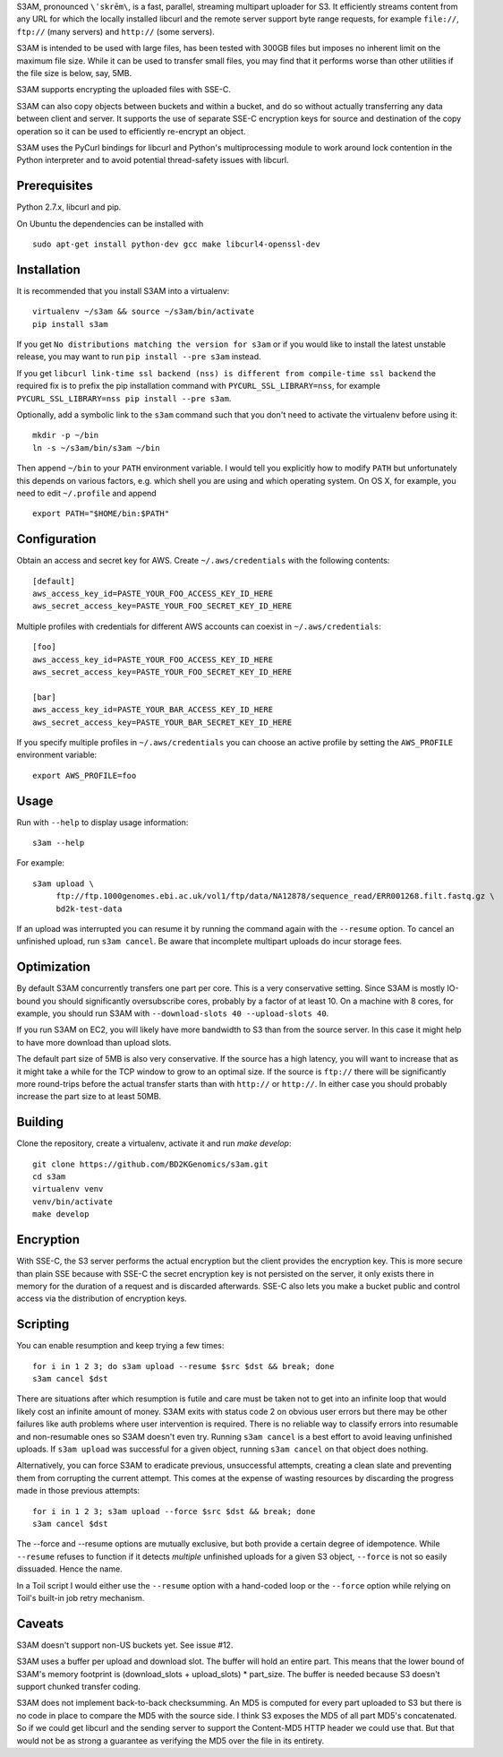 S3AM, pronounced ``\ˈskrēm\``, is a fast, parallel, streaming multipart
uploader for S3. It efficiently streams content from any URL for which the
locally installed libcurl and the remote server support byte range requests,
for example ``file://``, ``ftp://`` (many servers) and ``http://`` (some
servers).

S3AM is intended to be used with large files, has been tested with 300GB files
but imposes no inherent limit on the maximum file size. While it can be used to
transfer small files, you may find that it performs worse than other utilities
if the file size is below, say, 5MB.

S3AM supports encrypting the uploaded files with SSE-C.

S3AM can also copy objects between buckets and within a bucket, and do so
without actually transferring any data between client and server. It supports
the use of separate SSE-C encryption keys for source and destination of the
copy operation so it can be used to efficiently re-encrypt an object.

S3AM uses the PyCurl bindings for libcurl and Python's multiprocessing module
to work around lock contention in the Python interpreter and to avoid potential
thread-safety issues with libcurl.


Prerequisites
=============

Python 2.7.x, libcurl and pip.

On Ubuntu the dependencies can be installed with

::

   sudo apt-get install python-dev gcc make libcurl4-openssl-dev


Installation
============

It is recommended that you install S3AM into a virtualenv::

   virtualenv ~/s3am && source ~/s3am/bin/activate
   pip install s3am

If you get ``No distributions matching the version for s3am`` or if you would
like to install the latest unstable release, you may want to run ``pip install
--pre s3am`` instead.

If you get ``libcurl link-time ssl backend (nss) is different from compile-time
ssl backend`` the required fix is to prefix the pip installation command with
``PYCURL_SSL_LIBRARY=nss``, for example ``PYCURL_SSL_LIBRARY=nss pip install
--pre s3am``.

Optionally, add a symbolic link to the ``s3am`` command such that you don't
need to activate the virtualenv before using it::

   mkdir -p ~/bin
   ln -s ~/s3am/bin/s3am ~/bin

Then append ``~/bin`` to your ``PATH`` environment variable. I would tell you
explicitly how to modify ``PATH`` but unfortunately this depends on various
factors, e.g. which shell you are using and which operating system. On OS X,
for example, you need to edit ``~/.profile`` and append

::

   export PATH="$HOME/bin:$PATH"

Configuration
=============

Obtain an access and secret key for AWS. Create ``~/.aws/credentials`` with the
following contents::

    [default]
    aws_access_key_id=PASTE_YOUR_FOO_ACCESS_KEY_ID_HERE
    aws_secret_access_key=PASTE_YOUR_FOO_SECRET_KEY_ID_HERE

Multiple profiles with credentials for different AWS accounts can coexist in
``~/.aws/credentials``::

    [foo]
    aws_access_key_id=PASTE_YOUR_FOO_ACCESS_KEY_ID_HERE
    aws_secret_access_key=PASTE_YOUR_FOO_SECRET_KEY_ID_HERE

    [bar]
    aws_access_key_id=PASTE_YOUR_BAR_ACCESS_KEY_ID_HERE
    aws_secret_access_key=PASTE_YOUR_BAR_SECRET_KEY_ID_HERE

If you specify multiple profiles in ``~/.aws/credentials`` you can choose an
active profile by setting the ``AWS_PROFILE`` environment variable::

    export AWS_PROFILE=foo

.. _access key: http://docs.aws.amazon.com/AWSSimpleQueueService/latest/SQSGettingStartedGuide/AWSCredentials.html

Usage
=====

Run with ``--help`` to display usage information::

   s3am --help

For example::

   s3am upload \
        ftp://ftp.1000genomes.ebi.ac.uk/vol1/ftp/data/NA12878/sequence_read/ERR001268.filt.fastq.gz \
        bd2k-test-data

If an upload was interrupted you can resume it by running the command again
with the ``--resume`` option. To cancel an unfinished upload, run ``s3am
cancel``. Be aware that incomplete multipart uploads do incur storage fees.


Optimization
============

By default S3AM concurrently transfers one part per core. This is a very
conservative setting. Since S3AM is mostly IO-bound you should significantly
oversubscribe cores, probably by a factor of at least 10. On a machine with 8
cores, for example, you should run S3AM with ``--download-slots 40
--upload-slots 40``.

If you run S3AM on EC2, you will likely have more bandwidth to S3 than from the
source server. In this case it might help to have more download than upload
slots.

The default part size of 5MB is also very conservative. If the source has a
high latency, you will want to increase that as it might take a while for the
TCP window to grow to an optimal size. If the source is ``ftp://`` there will
be significantly more round-trips before the actual transfer starts than with
``http://`` or ``http://``. In either case you should probably increase the
part size to at least 50MB.


Building
========

Clone the repository, create a virtualenv, activate it and run `make develop`::

    git clone https://github.com/BD2KGenomics/s3am.git
    cd s3am
    virtualenv venv
    venv/bin/activate
    make develop


Encryption
==========

With SSE-C, the S3 server performs the actual encryption but the client
provides the encryption key. This is more secure than plain SSE because with
SSE-C the secret encryption key is not persisted on the server, it only exists
there in memory for the duration of a request and is discarded afterwards.
SSE-C also lets you make a bucket public and control access via the
distribution of encryption keys.


Scripting
=========

You can enable resumption and keep trying a few times::

    for i in 1 2 3; do s3am upload --resume $src $dst && break; done
    s3am cancel $dst

There are situations after which resumption is futile and care must be taken
not to get into an infinite loop that would likely cost an infinite amount of
money. S3AM exits with status code 2 on obvious user errors but there may be
other failures like auth problems where user intervention is required. There is
no reliable way to classify errors into resumable and non-resumable ones so
S3AM doesn't even try. Running ``s3am cancel`` is a best effort to avoid
leaving unfinished uploads. If ``s3am upload`` was successful for a given
object, running ``s3am cancel`` on that object does nothing.

Alternatively, you can force S3AM to eradicate previous, unsuccessful attempts,
creating a clean slate and preventing them from corrupting the current attempt.
This comes at the expense of wasting resources by discarding the progress made
in those previous attempts::

   for i in 1 2 3; s3am upload --force $src $dst && break; done
   s3am cancel $dst
   
The --force and --resume options are mutually exclusive, but both provide a
certain degree of idempotence. While ``--resume`` refuses to function if it
detects *multiple* unfinished uploads for a given S3 object, ``--force`` is not
so easily dissuaded. Hence the name.

In a Toil script I would either use the ``--resume`` option with a hand-coded
loop or the ``--force`` option while relying on Toil's built-in job retry
mechanism.


Caveats
=======

S3AM doesn't support non-US buckets yet. See issue #12.

S3AM uses a buffer per upload and download slot. The buffer will hold an entire
part. This means that the lower bound of S3AM's memory footprint is
(download_slots + upload_slots) * part_size. The buffer is needed because S3
doesn't support chunked transfer coding.

S3AM does not implement back-to-back checksumming. An MD5 is computed for every
part uploaded to S3 but there is no code in place to compare the MD5 with the
source side. I think S3 exposes the MD5 of all part MD5's concatenated. So if
we could get libcurl and the sending server to support the Content-MD5 HTTP
header we could use that. But that would not be as strong a guarantee as
verifying the MD5 over the file in its entirety.
